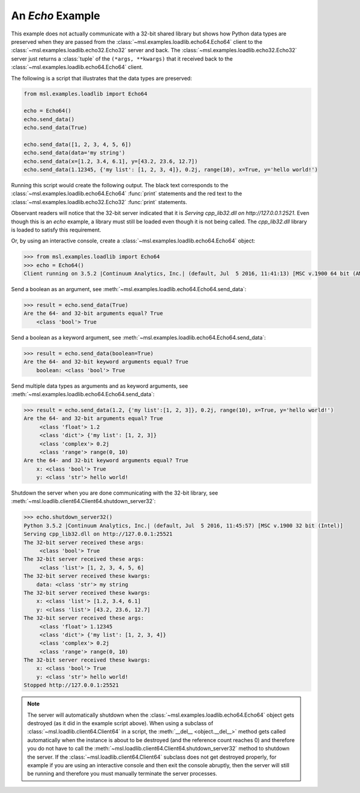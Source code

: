 .. _tutorial_echo:

=================
An *Echo* Example
=================

This example does not actually communicate with a 32-bit shared library but shows how Python data types
are preserved when they are passed from the :class:`~msl.examples.loadlib.echo64.Echo64` client to the
:class:`~msl.examples.loadlib.echo32.Echo32` server and back. The :class:`~msl.examples.loadlib.echo32.Echo32`
server just returns a :class:`tuple` of the ``(*args, **kwargs)`` that it received back to the
:class:`~msl.examples.loadlib.echo64.Echo64` client.

The following is a script that illustrates that the data types are preserved:

.. code-block:: python

   from msl.examples.loadlib import Echo64

   echo = Echo64()
   echo.send_data()
   echo.send_data(True)

   echo.send_data([1, 2, 3, 4, 5, 6])
   echo.send_data(data='my string')
   echo.send_data(x=[1.2, 3.4, 6.1], y=[43.2, 23.6, 12.7])
   echo.send_data(1.12345, {'my list': [1, 2, 3, 4]}, 0.2j, range(10), x=True, y='hello world!')

Running this script would create the following output. The black text corresponds to the
:class:`~msl.examples.loadlib.echo64.Echo64` :func:`print` statements and the red text to
the :class:`~msl.examples.loadlib.echo32.Echo32` :func:`print` statements.

.. image:: _static/echo_output.png

Observant readers will notice that the 32-bit server indicated that it is
*Serving cpp_lib32.dll on http://127.0.0.1:2521*. Even though this is an *echo* example, a library must
still be loaded even though it is not being called. The *cpp_lib32.dll* library is loaded to satisfy
this requirement.

Or, by using an interactive console, create a :class:`~msl.examples.loadlib.echo64.Echo64` object:

.. code-block:: pycon

   >>> from msl.examples.loadlib import Echo64
   >>> echo = Echo64()
   Client running on 3.5.2 |Continuum Analytics, Inc.| (default, Jul  5 2016, 11:41:13) [MSC v.1900 64 bit (AMD64)]

Send a boolean as an argument, see :meth:`~msl.examples.loadlib.echo64.Echo64.send_data`:

.. code-block:: pycon

   >>> result = echo.send_data(True)
   Are the 64- and 32-bit arguments equal? True
       <class 'bool'> True

Send a boolean as a keyword argument, see :meth:`~msl.examples.loadlib.echo64.Echo64.send_data`:

.. code-block:: pycon

   >>> result = echo.send_data(boolean=True)
   Are the 64- and 32-bit keyword arguments equal? True
       boolean: <class 'bool'> True

Send multiple data types as arguments and as keyword arguments, see
:meth:`~msl.examples.loadlib.echo64.Echo64.send_data`:

.. code-block:: pycon

   >>> result = echo.send_data(1.2, {'my list':[1, 2, 3]}, 0.2j, range(10), x=True, y='hello world!')
   Are the 64- and 32-bit arguments equal? True
        <class 'float'> 1.2
        <class 'dict'> {'my list': [1, 2, 3]}
        <class 'complex'> 0.2j
        <class 'range'> range(0, 10)
   Are the 64- and 32-bit keyword arguments equal? True
       x: <class 'bool'> True
       y: <class 'str'> hello world!

Shutdown the server when you are done communicating with the 32-bit library, see
:meth:`~msl.loadlib.client64.Client64.shutdown_server32`:

.. code-block:: pycon

   >>> echo.shutdown_server32()
   Python 3.5.2 |Continuum Analytics, Inc.| (default, Jul  5 2016, 11:45:57) [MSC v.1900 32 bit (Intel)]
   Serving cpp_lib32.dll on http://127.0.0.1:25521
   The 32-bit server received these args:
        <class 'bool'> True
   The 32-bit server received these args:
        <class 'list'> [1, 2, 3, 4, 5, 6]
   The 32-bit server received these kwargs:
       data: <class 'str'> my string
   The 32-bit server received these kwargs:
       x: <class 'list'> [1.2, 3.4, 6.1]
       y: <class 'list'> [43.2, 23.6, 12.7]
   The 32-bit server received these args:
        <class 'float'> 1.12345
        <class 'dict'> {'my list': [1, 2, 3, 4]}
        <class 'complex'> 0.2j
        <class 'range'> range(0, 10)
   The 32-bit server received these kwargs:
       x: <class 'bool'> True
       y: <class 'str'> hello world!
   Stopped http://127.0.0.1:25521

.. note::
   The server will automatically shutdown when the :class:`~msl.examples.loadlib.echo64.Echo64`
   object gets destroyed (as it did in the example script above). When using a subclass of
   :class:`~msl.loadlib.client64.Client64` in a script, the :meth:`__del__ <object.__del__>` method
   gets called automatically when the instance is about to be destroyed (and the reference count
   reaches 0) and therefore you do not have to call the
   :meth:`~msl.loadlib.client64.Client64.shutdown_server32` method to shutdown the server.
   If the :class:`~msl.loadlib.client64.Client64` subclass does not get destroyed properly, for
   example if you are using an interactive console and then exit the console abruptly, then the server
   will still be running and therefore you must manually terminate the server processes.
